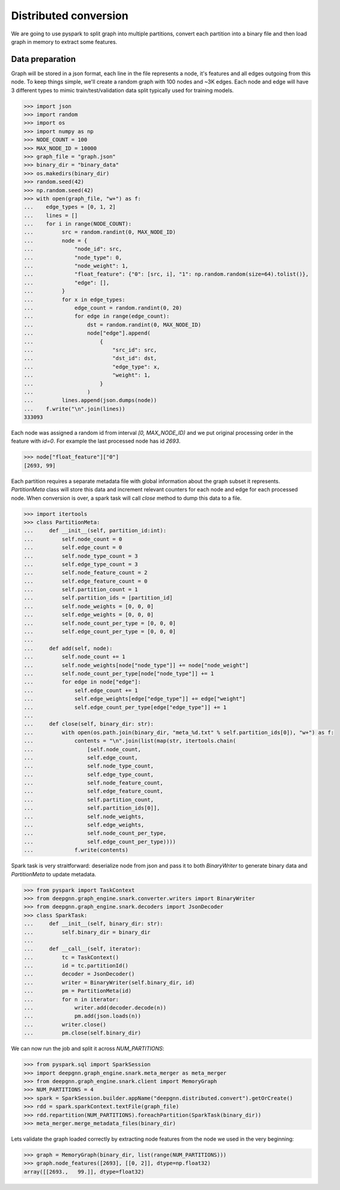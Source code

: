 Distributed conversion
======================

We are going to use pyspark to split graph into multiple partitions, convert each partition into a binary file and then load graph in memory to extract some features.

Data preparation
----------------

Graph will be stored in a json format, each line in the file represents a node, it's features and all edges outgoing from this node.
To keep things simple, we'll create a random graph with 100 nodes and ~3K edges. Each node and edge will have 3 different types to mimic
train/test/validation data split typically used for training models.

.. code-block:: python

    >>> import json
    >>> import random
    >>> import os
    >>> import numpy as np
    >>> NODE_COUNT = 100
    >>> MAX_NODE_ID = 10000
    >>> graph_file = "graph.json"
    >>> binary_dir = "binary_data"
    >>> os.makedirs(binary_dir)
    >>> random.seed(42)
    >>> np.random.seed(42)
    >>> with open(graph_file, "w+") as f:
    ...    edge_types = [0, 1, 2]
    ...    lines = []
    ...    for i in range(NODE_COUNT):
    ...         src = random.randint(0, MAX_NODE_ID)
    ...         node = {
    ...             "node_id": src,
    ...             "node_type": 0,
    ...             "node_weight": 1,
    ...             "float_feature": {"0": [src, i], "1": np.random.random(size=64).tolist()},
    ...             "edge": [],
    ...         }
    ...         for x in edge_types:
    ...             edge_count = random.randint(0, 20)
    ...             for edge in range(edge_count):
    ...                 dst = random.randint(0, MAX_NODE_ID)
    ...                 node["edge"].append(
    ...                     {
    ...                         "src_id": src,
    ...                         "dst_id": dst,
    ...                         "edge_type": x,
    ...                         "weight": 1,
    ...                     }
    ...                 )
    ...         lines.append(json.dumps(node))
    ...    f.write("\n".join(lines))
    333093

Each node was assigned a random id from interval `[0, MAX_NODE_ID)` and we put original processing order in the feature with `id=0`.
For example the last processed node has id `2693`.

.. code-block:: python

    >>> node["float_feature"]["0"]
    [2693, 99]

Each partition requires a separate metadata file with global information about the graph subset it represents. `PartitionMeta` class will store this data and
increment relevant counters for each node and edge for each processed node. When conversion is over, a spark task will call `close` method to dump this data to a file.

.. code-block:: python

    >>> import itertools
    >>> class PartitionMeta:
    ...     def __init__(self, partition_id:int):
    ...         self.node_count = 0
    ...         self.edge_count = 0
    ...         self.node_type_count = 3
    ...         self.edge_type_count = 3
    ...         self.node_feature_count = 2
    ...         self.edge_feature_count = 0
    ...         self.partition_count = 1
    ...         self.partition_ids = [partition_id]
    ...         self.node_weights = [0, 0, 0]
    ...         self.edge_weights = [0, 0, 0]
    ...         self.node_count_per_type = [0, 0, 0]
    ...         self.edge_count_per_type = [0, 0, 0]
    ...
    ...     def add(self, node):
    ...         self.node_count += 1
    ...         self.node_weights[node["node_type"]] += node["node_weight"]
    ...         self.node_count_per_type[node["node_type"]] += 1
    ...         for edge in node["edge"]:
    ...             self.edge_count += 1
    ...             self.edge_weights[edge["edge_type"]] += edge["weight"]
    ...             self.edge_count_per_type[edge["edge_type"]] += 1
    ...
    ...     def close(self, binary_dir: str):
    ...         with open(os.path.join(binary_dir, "meta_%d.txt" % self.partition_ids[0]), "w+") as f:
    ...             contents = "\n".join(list(map(str, itertools.chain(
    ...                 [self.node_count,
    ...                 self.edge_count,
    ...                 self.node_type_count,
    ...                 self.edge_type_count,
    ...                 self.node_feature_count,
    ...                 self.edge_feature_count,
    ...                 self.partition_count,
    ...                 self.partition_ids[0]],
    ...                 self.node_weights,
    ...                 self.edge_weights,
    ...                 self.node_count_per_type,
    ...                 self.edge_count_per_type))))
    ...             f.write(contents)

Spark task is very straitforward: deserialize node from json and pass it to both `BinaryWriter` to generate binary data and `PartitionMeta` to update metadata.

.. code-block:: python

    >>> from pyspark import TaskContext
    >>> from deepgnn.graph_engine.snark.converter.writers import BinaryWriter
    >>> from deepgnn.graph_engine.snark.decoders import JsonDecoder
    >>> class SparkTask:
    ...     def __init__(self, binary_dir: str):
    ...         self.binary_dir = binary_dir
    ...
    ...     def __call__(self, iterator):
    ...         tc = TaskContext()
    ...         id = tc.partitionId()
    ...         decoder = JsonDecoder()
    ...         writer = BinaryWriter(self.binary_dir, id)
    ...         pm = PartitionMeta(id)
    ...         for n in iterator:
    ...             writer.add(decoder.decode(n))
    ...             pm.add(json.loads(n))
    ...         writer.close()
    ...         pm.close(self.binary_dir)

We can now run the job and split it across `NUM_PARTITIONS`:

.. code-block:: python

    >>> from pyspark.sql import SparkSession
    >>> import deepgnn.graph_engine.snark.meta_merger as meta_merger
    >>> from deepgnn.graph_engine.snark.client import MemoryGraph
    >>> NUM_PARTITIONS = 4
    >>> spark = SparkSession.builder.appName("deepgnn.distributed.convert").getOrCreate()
    >>> rdd = spark.sparkContext.textFile(graph_file)
    >>> rdd.repartition(NUM_PARTITIONS).foreachPartition(SparkTask(binary_dir))
    >>> meta_merger.merge_metadata_files(binary_dir)

Lets validate the graph loaded correctly by extracting node features from the node we used in the very beginning:

.. code-block:: python

    >>> graph = MemoryGraph(binary_dir, list(range(NUM_PARTITIONS)))
    >>> graph.node_features([2693], [[0, 2]], dtype=np.float32)
    array([[2693.,   99.]], dtype=float32)
